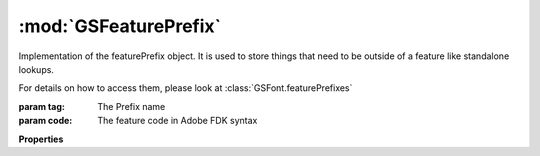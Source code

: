 :mod:`GSFeaturePrefix`
===============================================================================

Implementation of the featurePrefix object. It is used to store things that need to be outside of a feature like standalone lookups.

For details on how to access them, please look at :class:`GSFont.featurePrefixes`

.. class:: GSFeaturePrefix([tag, code])

	:param tag: The Prefix name
	:param code: The feature code in Adobe FDK syntax

	.. autosummary::

		name
		code
		automatic
		active

	**Properties**
